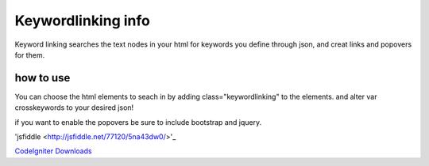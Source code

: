 ###################
Keywordlinking info
###################

Keyword linking searches the text nodes in your html for keywords you define through json, and creat links and popovers for them.

**********
how to use
**********

You can choose the html elements to seach in by adding class="keywordlinking" to the elements.
and alter var crosskeywords to your desired json!

if you want to enable the popovers be sure to include bootstrap and jquery.

'jsfiddle <http://jsfiddle.net/77120/5na43dw0/>'_

`CodeIgniter Downloads
<http://codeigniter.com/downloads/>`_
